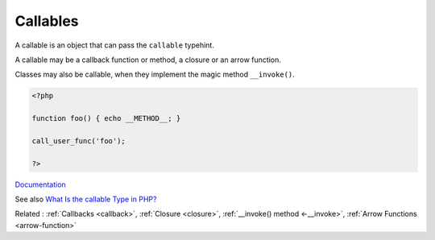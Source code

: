 .. _callable:

Callables
---------

A callable is an object that can pass the ``callable`` typehint. 

A callable may be a callback function or method, a closure or an arrow function. 

Classes may also be callable, when they implement the magic method ``__invoke()``.

.. code-block:: php
   
   <?php
   
   function foo() { echo __METHOD__; }
   
   call_user_func('foo');
   
   ?>


`Documentation <https://www.php.net/manual/en/language.types.callable.php>`__

See also `What Is the callable Type in PHP? <https://www.designcise.com/web/tutorial/what-is-the-callable-type-in-php>`_

Related : :ref:`Callbacks <callback>`, :ref:`Closure <closure>`, :ref:`__invoke() method <-__invoke>`, :ref:`Arrow Functions <arrow-function>`
